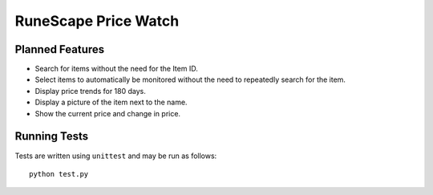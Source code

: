 =====================
RuneScape Price Watch
=====================

----------------
Planned Features
----------------

* Search for items without the need for the Item ID.
* Select items to automatically be monitored without the need to repeatedly search for the item.
* Display price trends for 180 days.
* Display a picture of the item next to the name.
* Show the current price and change in price.

-------------
Running Tests
-------------

Tests are written using ``unittest`` and may be run as follows::

    python test.py
